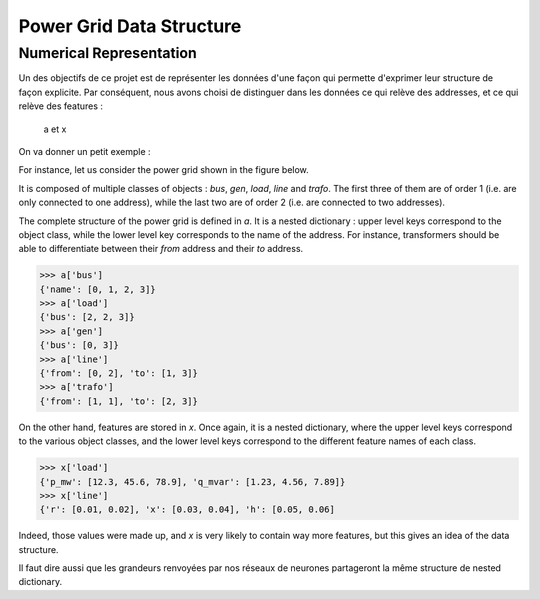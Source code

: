.. _data-formalism:

Power Grid Data Structure
=========================



Numerical Representation
------------------------

Un des objectifs de ce projet est de représenter les données d'une façon qui
permette d'exprimer leur structure de façon explicite.
Par conséquent, nous avons choisi de distinguer dans les données ce qui relève
des addresses, et ce qui relève des features :

    a et x

On va donner un petit exemple :

For instance, let us consider the power grid shown in the figure below.

.. image:: figures/simple_power_grid.png
  :width: 800

It is composed of multiple classes of objects : `bus`, `gen`, `load`, `line`
and `trafo`. The first three of them are of order 1 (i.e. are only connected
to one address), while the last two are of order 2 (i.e. are connected to two
addresses).

The complete structure of the power grid is defined in `a`. It is a nested dictionary :
upper level keys correspond to the object class, while the lower level key
corresponds to the name of the address. For instance, transformers should be able
to differentiate between their `from` address and their `to` address.

.. code-block:: pycon

    >>> a['bus']
    {'name': [0, 1, 2, 3]}
    >>> a['load']
    {'bus': [2, 2, 3]}
    >>> a['gen']
    {'bus': [0, 3]}
    >>> a['line']
    {'from': [0, 2], 'to': [1, 3]}
    >>> a['trafo']
    {'from': [1, 1], 'to': [2, 3]}

On the other hand, features are stored in `x`. Once again, it is a nested dictionary,
where the upper level keys correspond to the various object classes, and the lower level
keys correspond to the different feature names of each class.

.. code-block:: pycon

    >>> x['load']
    {'p_mw': [12.3, 45.6, 78.9], 'q_mvar': [1.23, 4.56, 7.89]}
    >>> x['line']
    {'r': [0.01, 0.02], 'x': [0.03, 0.04], 'h': [0.05, 0.06]

Indeed, those values were made up, and `x` is very likely to contain way
more features, but this gives an idea of the data structure.

Il faut dire aussi que les grandeurs renvoyées par nos réseaux de neurones partageront
la même structure de nested dictionary.
